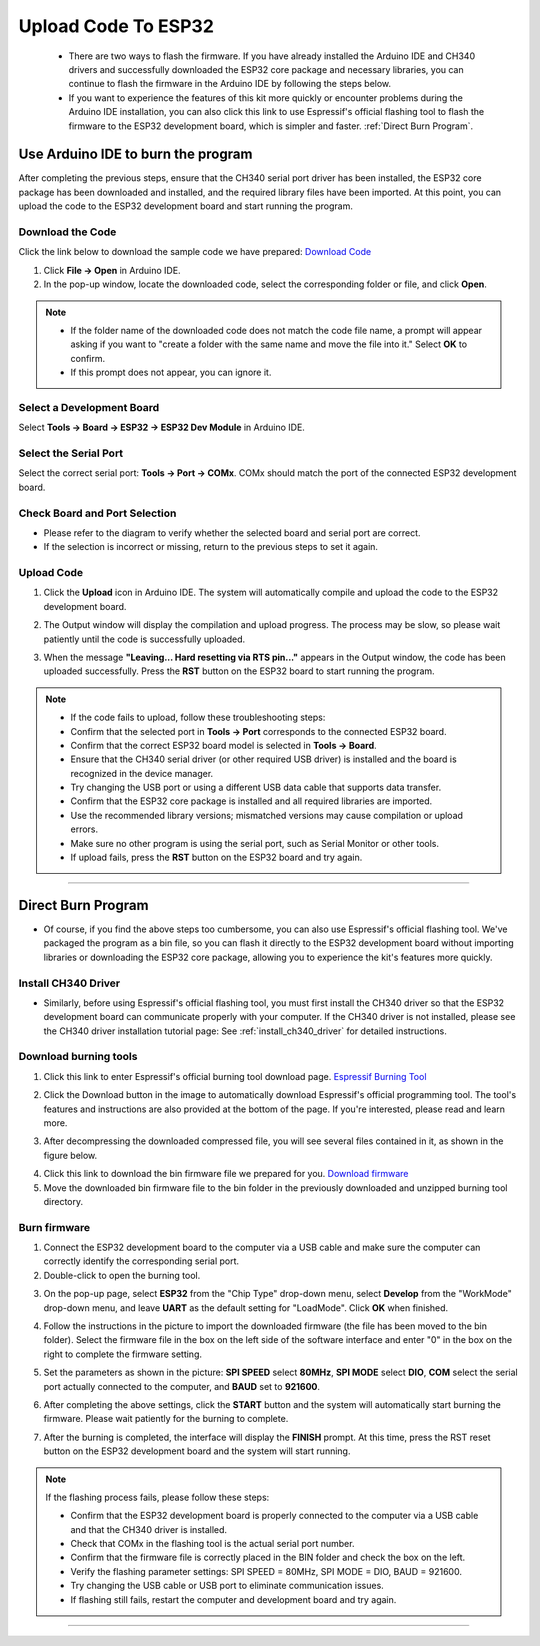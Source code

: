 Upload Code To ESP32
====================

 - There are two ways to flash the firmware. If you have already installed the Arduino IDE and CH340 drivers and successfully downloaded the ESP32 core package and necessary libraries, you can continue to flash the firmware in the Arduino IDE by following the steps below. 
 - If you want to experience the features of this kit more quickly or encounter problems during the Arduino IDE installation, you can also click this link to use Espressif's official flashing tool to flash the firmware to the ESP32 development board, which is simpler and faster. :ref:`Direct Burn Program`.


Use Arduino IDE to burn the program
-----------------------------------
After completing the previous steps, ensure that the CH340 serial port driver has been installed, the ESP32 core package has been downloaded and installed, and the required library files have been imported. At this point, you can upload the code to the ESP32 development board and start running the program.

Download the Code
~~~~~~~~~~~~~~~~~

Click the link below to download the sample code we have prepared:  
`Download Code <https://www.dropbox.com/scl/fi/j6oue7pij59qyy9cwqclh/CH34x_Install_Windows_v3_4.zip?rlkey=xttzwik1qp56naxw8v7ostmkq&e=1&st=kcy0xjl1&dl=0>`_

1. Click **File → Open** in Arduino IDE.  
2. In the pop-up window, locate the downloaded code, select the corresponding folder or file, and click **Open**.  

.. image:: _static/36.upload.png
   :width: 800
   :align: center

.. image:: _static/37.upload.png
   :width: 800
   :align: center


.. note::

   - If the folder name of the downloaded code does not match the code file name, a prompt will appear asking if you want to "create a folder with the same name and move the file into it." Select **OK** to confirm.  
   - If this prompt does not appear, you can ignore it.  

   .. image:: _static/38.upload.png
      :width: 600
      :align: center


Select a Development Board
~~~~~~~~~~~~~~~~~~~~~~~~~~

Select **Tools → Board → ESP32 → ESP32 Dev Module** in Arduino IDE.  

.. image:: _static/33.upload.png
   :width: 600
   :align: center


Select the Serial Port
~~~~~~~~~~~~~~~~~~~~~~

Select the correct serial port: **Tools → Port → COMx**.  
COMx should match the port of the connected ESP32 development board.  

.. image:: _static/34.port.png
   :width: 600
   :align: center


Check Board and Port Selection
~~~~~~~~~~~~~~~~~~~~~~~~~~~~~~
- Please refer to the diagram to verify whether the selected board and serial port are correct.  
- If the selection is incorrect or missing, return to the previous steps to set it again.  

.. image:: _static/35.upload.png
   :width: 600
   :align: center


.. raw:: html

   <div style="margin-top: 30px;"></div>
   
Upload Code
~~~~~~~~~~~

1. Click the **Upload** icon in Arduino IDE. The system will automatically compile and upload the code to the ESP32 development board.  

.. image:: _static/39.upload.png
   :width: 600
   :align: center

2. The Output window will display the compilation and upload progress. The process may be slow, so please wait patiently until the code is successfully uploaded.  

.. image:: _static/40.upload.png
   :width: 600
   :align: center

.. raw:: html

   <div style="margin-top: 30px;"></div>

3. When the message **"Leaving... Hard resetting via RTS pin..."** appears in the Output window, the code has been uploaded successfully. Press the **RST** button on the ESP32 board to start running the program.  

.. image:: _static/41.upload.png
   :width: 600
   :align: center
   
.. raw:: html

   <div style="margin-top: 30px;"></div>

.. note::

   - If the code fails to upload, follow these troubleshooting steps:
   - Confirm that the selected port in **Tools → Port** corresponds to the connected ESP32 board.  
   - Confirm that the correct ESP32 board model is selected in **Tools → Board**.  
   - Ensure that the CH340 serial driver (or other required USB driver) is installed and the board is recognized in the device manager.  
   - Try changing the USB port or using a different USB data cable that supports data transfer.  
   - Confirm that the ESP32 core package is installed and all required libraries are imported.  
   - Use the recommended library versions; mismatched versions may cause compilation or upload errors.  
   - Make sure no other program is using the serial port, such as Serial Monitor or other tools.  
   - If upload fails, press the **RST** button on the ESP32 board and try again.  

----

.. _Direct Burn Program:

Direct Burn Program
-------------------

- Of course, if you find the above steps too cumbersome, you can also use Espressif's official flashing tool. We've packaged the program as a bin file, so you can flash it directly to the ESP32 development board without importing libraries or downloading the ESP32 core package, allowing you to experience the kit's features more quickly.


Install CH340 Driver
~~~~~~~~~~~~~~~~~~~

- Similarly, before using Espressif's official flashing tool, you must first install the CH340 driver so that the ESP32 development board can communicate properly with your computer. If the CH340 driver is not installed, please see the CH340 driver installation tutorial page: See :ref:`install_ch340_driver` for detailed instructions.


Download burning tools
~~~~~~~~~~~~~~~~~~~

1. Click this link to enter Espressif's official burning tool download page.  
   `Espressif Burning Tool <https://www.arduino.cc/en/software/>`_

.. image:: _static/42.TOOL.png
   :width: 600
   :align: center

2. Click the Download button in the image to automatically download Espressif's official programming tool. The tool's features and instructions are also provided at the bottom of the page. If you're interested, please read and learn more.

.. image:: _static/43.TOOL.png
   :width: 600
   :align: center

3. After decompressing the downloaded compressed file, you will see several files contained in it, as shown in the figure below.

.. image:: _static/44.TOOL.png
   :width: 600
   :align: center

4. Click this link to download the bin firmware file we prepared for you.  
   `Download firmware <https://www.dropbox.com/scl/fi/j6oue7pij59qyy9cwqclh/CH34x_Install_Windows_v3_4.zip?rlkey=xttzwik1qp56naxw8v7ostmkq&e=1&st=kcy0xjl1&dl=0>`_

5. Move the downloaded bin firmware file to the bin folder in the previously downloaded and unzipped burning tool directory.


Burn firmware
~~~~~~~~~~~~~

1. Connect the ESP32 development board to the computer via a USB cable and make sure the computer can correctly identify the corresponding serial port.

2. Double-click to open the burning tool.

.. image:: _static/45.TOOL.png
   :width: 600
   :align: center

3. On the pop-up page, select **ESP32** from the "Chip Type" drop-down menu, select **Develop** from the "WorkMode" drop-down menu, and leave **UART** as the default setting for "LoadMode". Click **OK** when finished.

.. image:: _static/46.TOOL.png
   :width: 600
   :align: center

.. raw:: html

   <div style="margin-top: 30px;"></div>

4. Follow the instructions in the picture to import the downloaded firmware (the file has been moved to the bin folder). Select the firmware file in the box on the left side of the software interface and enter "0" in the box on the right to complete the firmware setting.

.. image:: _static/47.TOOL.png
   :width: 600
   :align: center

.. raw:: html

   <div style="margin-top: 30px;"></div>

5. Set the parameters as shown in the picture: **SPI SPEED** select **80MHz**, **SPI MODE** select **DIO**, **COM** select the serial port actually connected to the computer, and **BAUD** set to **921600**.

.. image:: _static/48.TOOL.png
   :width: 600
   :align: center

.. raw:: html

   <div style="margin-top: 30px;"></div>

6. After completing the above settings, click the **START** button and the system will automatically start burning the firmware. Please wait patiently for the burning to complete.

.. image:: _static/49.TOOL.png
   :width: 600
   :align: center

.. raw:: html

   <div style="margin-top: 30px;"></div>

7. After the burning is completed, the interface will display the **FINISH** prompt. At this time, press the RST reset button on the ESP32 development board and the system will start running.

.. image:: _static/50.TOOL.png
   :width: 600
   :align: center

.. raw:: html

   <div style="margin-top: 30px;"></div>


.. note::

   If the flashing process fails, please follow these steps:

   - Confirm that the ESP32 development board is properly connected to the computer via a USB cable and that the CH340 driver is installed.
   - Check that COMx in the flashing tool is the actual serial port number.
   - Confirm that the firmware file is correctly placed in the BIN folder and check the box on the left.
   - Verify the flashing parameter settings: SPI SPEED = 80MHz, SPI MODE = DIO, BAUD = 921600.
   - Try changing the USB cable or USB port to eliminate communication issues.
   - If flashing still fails, restart the computer and development board and try again.

----
